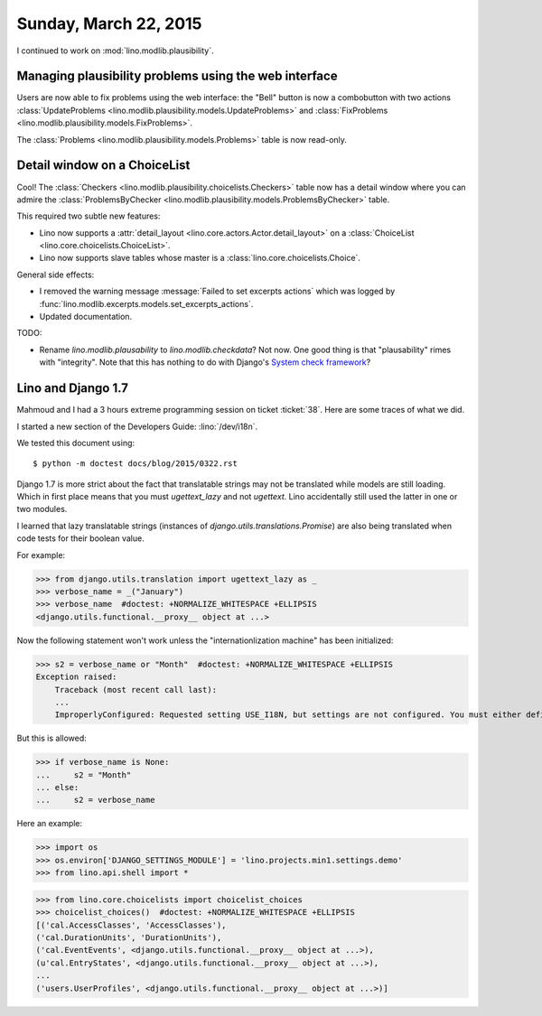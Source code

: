 ======================
Sunday, March 22, 2015
======================

I continued to work on :mod:`lino.modlib.plausibility`.

Managing plausibility problems using the web interface
======================================================

Users are now able to fix problems using the web interface: the
"Bell" button is now a combobutton with two actions
:class:`UpdateProblems <lino.modlib.plausibility.models.UpdateProblems>`
and
:class:`FixProblems <lino.modlib.plausibility.models.FixProblems>`.

The :class:`Problems <lino.modlib.plausibility.models.Problems>`
table is now read-only.


Detail window on a ChoiceList
=============================

Cool! The :class:`Checkers
<lino.modlib.plausibility.choicelists.Checkers>` table now has a
detail window where you can admire the :class:`ProblemsByChecker
<lino.modlib.plausibility.models.ProblemsByChecker>` table.

This required two subtle new features: 

- Lino now supports a :attr:`detail_layout
  <lino.core.actors.Actor.detail_layout>` on a
  :class:`ChoiceList <lino.core.choicelists.ChoiceList>`.

- Lino now supports slave tables whose master is a 
  :class:`lino.core.choicelists.Choice`.

General side effects:

- I removed the warning message :message:`Failed to set excerpts
  actions` which was logged by
  :func:`lino.modlib.excerpts.models.set_excerpts_actions`.

- Updated documentation.


TODO:

- Rename `lino.modlib.plausability` to `lino.modlib.checkdata`?  Not
  now. One good thing is that "plausability" rimes with "integrity".
  Note that this has nothing to do with Django's `System check
  framework <https://docs.djangoproject.com/en/1.7/topics/checks/>`_?


Lino and Django 1.7
===================

Mahmoud and I had a 3 hours extreme programming session on ticket
:ticket:`38`.  Here are some traces of what we did.

I started a new section of the Developers Guide: :lino:`/dev/i18n`.

We tested this document using::

  $ python -m doctest docs/blog/2015/0322.rst



Django 1.7 is more strict about the fact that translatable strings may
not be translated while models are still loading. Which in first place
means that you must `ugettext_lazy` and not `ugettext`. Lino
accidentally still used the latter in one or two modules.

I learned that lazy translatable strings (instances of
`django.utils.translations.Promise`) are also being translated when
code tests for their boolean value.

For example:

>>> from django.utils.translation import ugettext_lazy as _
>>> verbose_name = _("January")
>>> verbose_name  #doctest: +NORMALIZE_WHITESPACE +ELLIPSIS
<django.utils.functional.__proxy__ object at ...>

Now the following statement won't work unless the "internationlization
machine" has been initialized:

>>> s2 = verbose_name or "Month"  #doctest: +NORMALIZE_WHITESPACE +ELLIPSIS
Exception raised:
    Traceback (most recent call last):
    ...
    ImproperlyConfigured: Requested setting USE_I18N, but settings are not configured. You must either define the environment variable DJANGO_SETTINGS_MODULE or call settings.configure() before accessing settings.

But this is allowed:

>>> if verbose_name is None:
...     s2 = "Month"
... else:
...     s2 = verbose_name

Here an example:

>>> import os
>>> os.environ['DJANGO_SETTINGS_MODULE'] = 'lino.projects.min1.settings.demo'
>>> from lino.api.shell import *

>>> from lino.core.choicelists import choicelist_choices
>>> choicelist_choices()  #doctest: +NORMALIZE_WHITESPACE +ELLIPSIS
[('cal.AccessClasses', 'AccessClasses'), 
('cal.DurationUnits', 'DurationUnits'), 
('cal.EventEvents', <django.utils.functional.__proxy__ object at ...>), 
(u'cal.EntryStates', <django.utils.functional.__proxy__ object at ...>), 
...
('users.UserProfiles', <django.utils.functional.__proxy__ object at ...>)]

